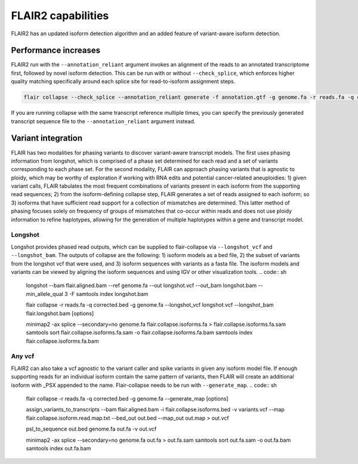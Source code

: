 FLAIR2 capabilities
===================

FLAIR2 has an updated isoform detection algorithm and an added feature of variant-aware isoform detection.


Performance increases
-------------------------------

FLAIR2 run with the ``--annotation_reliant`` argument invokes an alignment of the reads to an annotated transcriptome first, followed by novel isoform detection. This can be run with or without ``--check_splice``, which enforces higher quality matching specifically around each splice site for read-to-isoform assignment steps.

.. code:: sh


   flair collapse --check_splice --annotation_reliant generate -f annotation.gtf -g genome.fa -r reads.fa -q corrected.bed [options]

If you are running collapse with the same transcript reference multiple times, you can specify the previously generated transcript sequence file to the ``--annotation_reliant`` argument instead.

Variant integration
-------------------------------

FLAIR has two modalities for phasing variants to discover variant-aware transcript models. The first uses phasing information from longshot, which is comprised of a phase set determined for each read and a set of variants corresponding to each phase set. For the second modality, FLAIR can approach phasing variants that is agnostic to ploidy, which may be worthy of exploration if working with RNA edits and potential cancer-related aneuploidies: 1) given variant calls, FLAIR tabulates the most frequent combinations of variants present in each isoform from the supporting read sequences; 2) from the isoform-defining collapse step, FLAIR generates a set of reads assigned to each isoform; so 3) isoforms that have sufficient read support for a collection of mismatches are determined. This latter method of phasing focuses solely on frequency of groups of mismatches that co-occur within reads and does not use ploidy information to refine haplotypes, allowing for the generation of multiple haplotypes within a gene and transcript model. 


Longshot
~~~~~~~~~~~~

Longshot provides phased read outputs, which can be supplied to flair-collapse via ``--longshot_vcf`` and ``--longshot_bam``. The outputs of collapse are the following: 1) isoform models as a bed file, 2) the subset of variants from the longshot vcf that were used, and 3) isoform sequences with variants as a fasta file. The isoform models and variants can be viewed by aligning the isoform sequences and using IGV or other visualization tools.
.. code:: sh


   longshot --bam flair.aligned.bam --ref genome.fa --out longshot.vcf --out_bam longshot.bam --min_allele_qual 3 -F
   samtools index longshot.bam

   flair collapse -r reads.fa -q corrected.bed -g genome.fa --longshot_vcf longshot.vcf --longshot_bam flair.longshot.bam [options]

   minimap2 -ax splice --secondary=no genome.fa flair.collapse.isoforms.fa > flair.collapse.isoforms.fa.sam
   samtools sort flair.collapse.isoforms.fa.sam -o flair.collapse.isoforms.fa.bam
   samtools index flair.collapse.isoforms.fa.bam


Any vcf
~~~~~~~~~~~~

FLAIR2 can also take a vcf agnostic to the variant caller and spike variants in given any isoform model file. If enough supporting reads for an individual isoform contain the same pattern of variants, then FLAIR will create an additional isoform with _PSX appended to the name. Flair-collapse needs to be run with ``--generate_map``.
.. code:: sh


   flair collapse -r reads.fa -q corrected.bed -g genome.fa --generate_map [options]

   assign_variants_to_transcripts --bam flair.aligned.bam -i flair.collapse.isoforms.bed -v variants.vcf --map flair.collapse.isoform.read.map.txt --bed_out out.bed --map_out out.map > out.vcf 

   psl_to_sequence out.bed genome.fa out.fa -v out.vcf

   minimap2 -ax splice --secondary=no genome.fa out.fa > out.fa.sam
   samtools sort out.fa.sam -o out.fa.bam
   samtools index out.fa.bam


